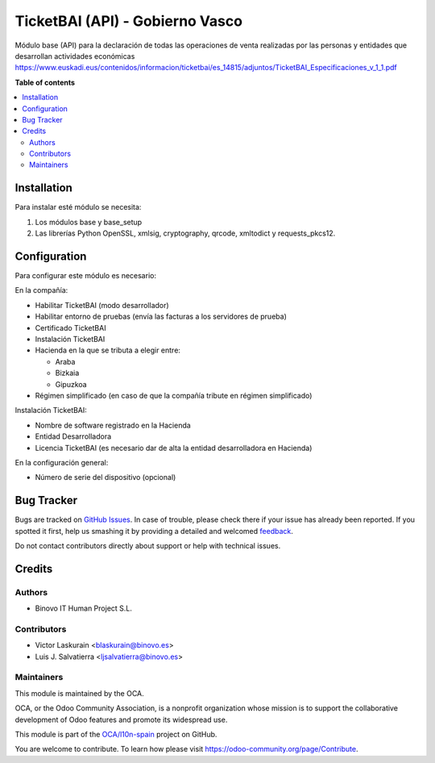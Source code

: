 ================================
TicketBAI (API) - Gobierno Vasco
================================

.. |badge1| image:: https://img.shields.io/badge/maturity-Alpha-yellow.png
    :target: https://odoo-community.org/page/development-status
    :alt: Beta
.. |badge2| image:: https://img.shields.io/badge/licence-AGPL--3-blue.png
    :target: http://www.gnu.org/licenses/agpl-3.0-standalone.html
    :alt: License: AGPL-3
.. |badge3| image:: https://img.shields.io/badge/github-OCA%2Fl10n--spain-lightgray.png?logo=github
    :target: https://github.com/OCA/l10n-spain/tree/11.0/l10n_es_ticketbai_api
    :alt: OCA/l10n-spain

|badge1| |badge2| |badge3|

Módulo base (API) para la declaración de todas las operaciones de venta realizadas por las personas y entidades
que desarrollan actividades económicas
https://www.euskadi.eus/contenidos/informacion/ticketbai/es_14815/adjuntos/TicketBAI_Especificaciones_v_1_1.pdf

**Table of contents**

.. contents::
   :local:

Installation
============

Para instalar esté módulo se necesita:

#. Los módulos base y base_setup
#. Las librerías Python OpenSSL, xmlsig, cryptography, qrcode, xmltodict y requests_pkcs12.

Configuration
=============

Para configurar este módulo es necesario:

En la compañía:

* Habilitar TicketBAI (modo desarrollador)
* Habilitar entorno de pruebas (envía las facturas a los servidores de prueba)
* Certificado TicketBAI
* Instalación TicketBAI
* Hacienda en la que se tributa a elegir entre:

  * Araba
  * Bizkaia
  * Gipuzkoa

* Régimen simplificado (en caso de que la compañía tribute en régimen simplificado)

Instalación TicketBAI:

* Nombre de software registrado en la Hacienda
* Entidad Desarrolladora
* Licencia TicketBAI (es necesario dar de alta la entidad desarrolladora en Hacienda)

En la configuración general:

* Número de serie del dispositivo (opcional)


Bug Tracker
===========

Bugs are tracked on `GitHub Issues <https://github.com/OCA/l10n-spain/issues>`_.
In case of trouble, please check there if your issue has already been reported.
If you spotted it first, help us smashing it by providing a detailed and welcomed
`feedback <https://github.com/OCA/l10n-spain/issues/new?body=module:%20l10n_es_ticketbai_api%0Aversion:%2011.0%0A%0A**Steps%20to%20reproduce**%0A-%20...%0A%0A**Current%20behavior**%0A%0A**Expected%20behavior**>`_.

Do not contact contributors directly about support or help with technical issues.

Credits
=======

Authors
~~~~~~~

* Binovo IT Human Project S.L.

Contributors
~~~~~~~~~~~~

* Victor Laskurain <blaskurain@binovo.es>
* Luis J. Salvatierra <ljsalvatierra@binovo.es>

Maintainers
~~~~~~~~~~~

This module is maintained by the OCA.

.. image:: https://odoo-community.org/logo.png
   :alt: Odoo Community Association
   :target: https://odoo-community.org

OCA, or the Odoo Community Association, is a nonprofit organization whose
mission is to support the collaborative development of Odoo features and
promote its widespread use.

This module is part of the `OCA/l10n-spain <https://github.com/OCA/l10n-spain/tree/11.0/l10n_es_ticketbai_api>`_ project on GitHub.

You are welcome to contribute. To learn how please visit https://odoo-community.org/page/Contribute.
